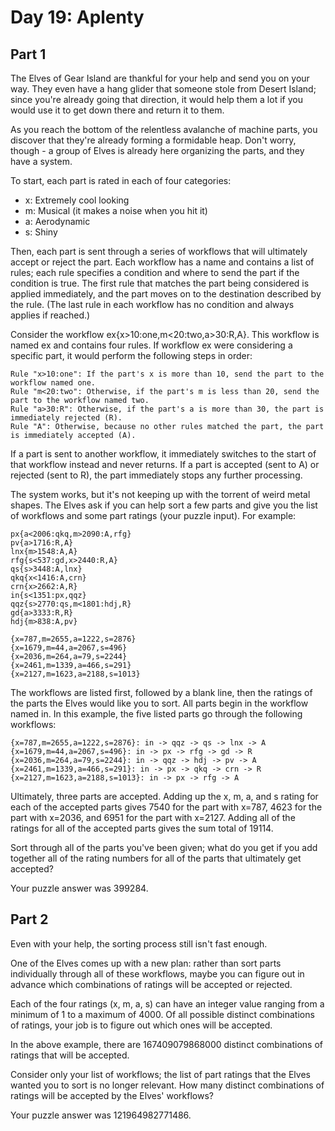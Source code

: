 * Day 19: Aplenty
** Part 1
The Elves of Gear Island are thankful for your help and send you on your way. They even have a hang glider that someone stole from Desert Island; since you're already going that direction, it would help them a lot if you would use it to get down there and return it to them.

As you reach the bottom of the relentless avalanche of machine parts, you discover that they're already forming a formidable heap. Don't worry, though - a group of Elves is already here organizing the parts, and they have a system.

To start, each part is rated in each of four categories:

- x: Extremely cool looking
- m: Musical (it makes a noise when you hit it)
- a: Aerodynamic
- s: Shiny

Then, each part is sent through a series of workflows that will ultimately accept or reject the part. Each workflow has a name and contains a list of rules; each rule specifies a condition and where to send the part if the condition is true. The first rule that matches the part being considered is applied immediately, and the part moves on to the destination described by the rule. (The last rule in each workflow has no condition and always applies if reached.)

Consider the workflow ex{x>10:one,m<20:two,a>30:R,A}. This workflow is named ex and contains four rules. If workflow ex were considering a specific part, it would perform the following steps in order:

#+begin_src
    Rule "x>10:one": If the part's x is more than 10, send the part to the workflow named one.
    Rule "m<20:two": Otherwise, if the part's m is less than 20, send the part to the workflow named two.
    Rule "a>30:R": Otherwise, if the part's a is more than 30, the part is immediately rejected (R).
    Rule "A": Otherwise, because no other rules matched the part, the part is immediately accepted (A).
#+end_src

If a part is sent to another workflow, it immediately switches to the start of that workflow instead and never returns. If a part is accepted (sent to A) or rejected (sent to R), the part immediately stops any further processing.

The system works, but it's not keeping up with the torrent of weird metal shapes. The Elves ask if you can help sort a few parts and give you the list of workflows and some part ratings (your puzzle input). For example:

#+begin_src
px{a<2006:qkq,m>2090:A,rfg}
pv{a>1716:R,A}
lnx{m>1548:A,A}
rfg{s<537:gd,x>2440:R,A}
qs{s>3448:A,lnx}
qkq{x<1416:A,crn}
crn{x>2662:A,R}
in{s<1351:px,qqz}
qqz{s>2770:qs,m<1801:hdj,R}
gd{a>3333:R,R}
hdj{m>838:A,pv}

{x=787,m=2655,a=1222,s=2876}
{x=1679,m=44,a=2067,s=496}
{x=2036,m=264,a=79,s=2244}
{x=2461,m=1339,a=466,s=291}
{x=2127,m=1623,a=2188,s=1013}
#+end_src

The workflows are listed first, followed by a blank line, then the ratings of the parts the Elves would like you to sort. All parts begin in the workflow named in. In this example, the five listed parts go through the following workflows:

#+begin_src
    {x=787,m=2655,a=1222,s=2876}: in -> qqz -> qs -> lnx -> A
    {x=1679,m=44,a=2067,s=496}: in -> px -> rfg -> gd -> R
    {x=2036,m=264,a=79,s=2244}: in -> qqz -> hdj -> pv -> A
    {x=2461,m=1339,a=466,s=291}: in -> px -> qkq -> crn -> R
    {x=2127,m=1623,a=2188,s=1013}: in -> px -> rfg -> A
#+end_src

Ultimately, three parts are accepted. Adding up the x, m, a, and s rating for each of the accepted parts gives 7540 for the part with x=787, 4623 for the part with x=2036, and 6951 for the part with x=2127. Adding all of the ratings for all of the accepted parts gives the sum total of 19114.

Sort through all of the parts you've been given; what do you get if you add together all of the rating numbers for all of the parts that ultimately get accepted?

Your puzzle answer was 399284.

** Part 2
Even with your help, the sorting process still isn't fast enough.

One of the Elves comes up with a new plan: rather than sort parts individually through all of these workflows, maybe you can figure out in advance which combinations of ratings will be accepted or rejected.

Each of the four ratings (x, m, a, s) can have an integer value ranging from a minimum of 1 to a maximum of 4000. Of all possible distinct combinations of ratings, your job is to figure out which ones will be accepted.

In the above example, there are 167409079868000 distinct combinations of ratings that will be accepted.

Consider only your list of workflows; the list of part ratings that the Elves wanted you to sort is no longer relevant. How many distinct combinations of ratings will be accepted by the Elves' workflows?

Your puzzle answer was 121964982771486.
